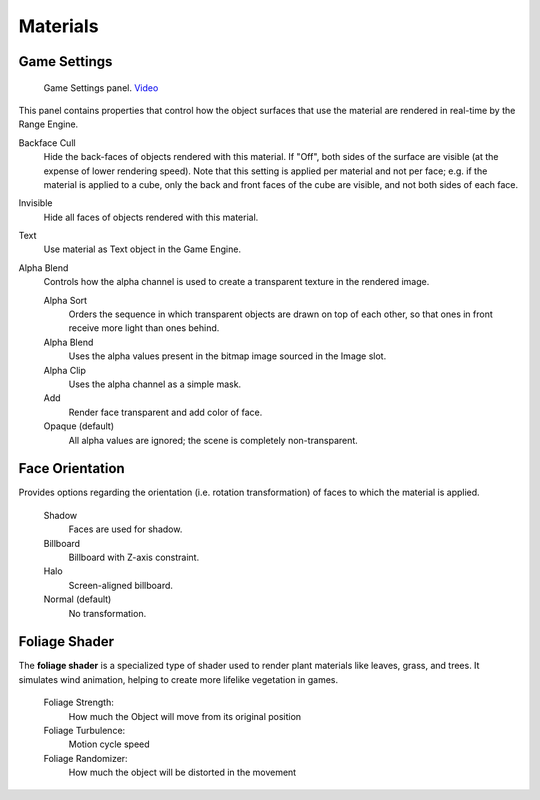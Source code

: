 
**************
Materials
**************

Game Settings
=============

.. figure:: /images/editors-properties-materials-game_settings.png

   Game Settings panel. `Video <https://www.youtube.com/watch?v=z8_PzIYJ5QQ>`__

This panel contains properties that control how the object surfaces
that use the material are rendered in real-time by the Range Engine.

Backface Cull
   Hide the back-faces of objects rendered with this material.
   If "Off", both sides of the surface are visible (at the expense of lower rendering speed).
   Note that this setting is applied per material and not per face; e.g.
   if the material is applied to a cube, only the back and front faces of the cube are visible,
   and not both sides of each face.

Invisible
   Hide all faces of objects rendered with this material.

Text
   Use material as Text object in the Game Engine.

Alpha Blend
   Controls how the alpha channel is used to create a transparent texture in the rendered image.

   Alpha Sort
      Orders the sequence in which transparent objects are drawn on top of each other,
      so that ones in front receive more light than ones behind.
   Alpha Blend
      Uses the alpha values present in the bitmap image sourced in the Image slot.
   Alpha Clip
      Uses the alpha channel as a simple mask.
   Add
      Render face transparent and add color of face.
   Opaque (default)
      All alpha values are ignored; the scene is completely non-transparent.


Face Orientation
================

Provides options regarding the orientation (i.e. rotation transformation)
of faces to which the material is applied.

   Shadow
      Faces are used for shadow.
   Billboard
      Billboard with Z-axis constraint.
   Halo
      Screen-aligned billboard.
   Normal (default)
      No transformation.

Foliage Shader
================
The **foliage shader** is a specialized type of shader used to render plant materials like leaves, grass, and trees. It simulates wind animation, helping to create more lifelike vegetation in games.

   Foliage Strength:
      How much the Object will move from its original position

   Foliage Turbulence:
      Motion cycle speed

   Foliage Randomizer:
      How much the object will be distorted in the movement